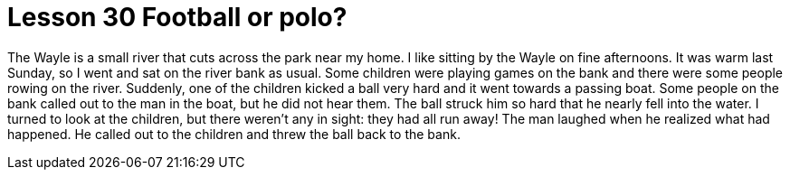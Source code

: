 = Lesson 30 Football or polo?

The Wayle is a small river that cuts across the park near my home. I like sitting by the Wayle on fine afternoons. It was warm last Sunday, so I went and sat on the river bank as usual. Some children were playing games on the bank and there were some people rowing on the river. Suddenly, one of the children kicked a ball very hard and it went towards a passing boat. Some people on the bank called out to the man in the boat, but he did not hear them. The ball struck him so hard that he nearly fell into the water. I turned to look at the children, but there weren't any in sight: they had all run away! The man laughed when he realized what had happened. He called out to the children and threw the ball back to the bank.